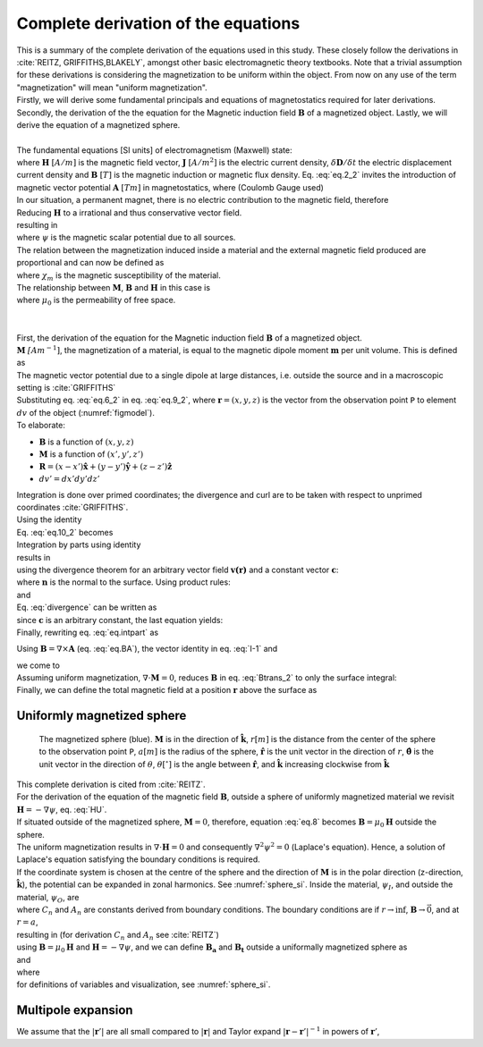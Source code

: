 Complete derivation of the equations
====================================
| This is a summary of the complete derivation of the equations used in this study. These closely follow the derivations in :cite:`REITZ, GRIFFITHS,BLAKELY`, amongst other basic electromagnetic theory textbooks. Note that a trivial assumption for these derivations is considering the magnetization to be uniform within the object. From now on any use of the term "magnetization" will mean "uniform magnetization".
| Firstly, we will derive some fundamental principals and equations of magnetostatics required for later derivations. Secondly, the derivation of the the equation for the Magnetic induction field :math:`\mathbf{B}` of a magnetized object. Lastly, we will derive the equation of a magnetized sphere.  
|
| The fundamental equations [SI units] of electromagnetism (Maxwell) state:

.. math::
    \begin{equation}
        \nabla \cdot \mathbf{B}=0
    \end{equation}
    :label: eq.2_2

.. math::
    \begin{equation} 
        \nabla\times\mathbf{H}=\mathbf{J}+\frac{\delta\mathbf{D}}{\delta t}
    \end{equation}
    :label: nablaxH

| where :math:`\mathbf{H}` :math:`[A/m]` is the magnetic field vector, :math:`\mathbf{J}` :math:`[A/m^2]` is the electric current density, :math:`\delta\mathbf{D}/\delta t` the electric displacement current density and :math:`\mathbf{B}` :math:`[T]` is the magnetic induction or magnetic flux density. Eq. :eq:`eq.2_2` invites the introduction of magnetic vector potential :math:`\mathbf{A}` :math:`[Tm]` in magnetostatics, where (Coulomb Gauge used)

.. math::
    \begin{equation}  
        \mathbf{B} = \nabla \times \mathbf{A} 
    \end{equation}
    :label: eq.BA

.. math::
    \begin{equation}  
        \nabla \cdot \mathbf{A} = 0
    \end{equation}
    :label: eq.4_2

| In our situation, a permanent magnet, there is no electric contribution to the magnetic field, therefore

.. math::
    \begin{equation}  
        \mathbf{J} = 0, \; \frac{\delta\mathbf{D}}{\delta t} = 0
    \end{equation}
    :label: eq.5_2

| Reducing :math:`\mathbf{H}` to a irrational and thus conservative vector field. 

.. math::
    \begin{equation} 
        \mathbf{\nabla} \times \mathbf{H} = 0
    \end{equation}
    :label: curlH

| resulting in 

.. math::
    \begin{equation} 
        \mathbf{H} = -\nabla \psi
    \end{equation}
    :label: HU

| where :math:`\psi` is the magnetic scalar potential due to all sources. 
| The relation between the magnetization induced inside a material and the external magnetic field produced are proportional and can now be defined as 

.. math::
    \begin{equation}  
        \mathbf{M}=\chi_{m}\mathbf{H}
    \end{equation}
    :label: eq.7

| where :math:`\chi_{m}` is the magnetic susceptibility of the material. 
| The relationship between :math:`\mathbf{M}`, :math:`\mathbf{B}` and :math:`\mathbf{H}` in this case is

.. math::
    \begin{equation}  
        \mathbf{B}=\mu_{0}(\mathbf{H}+\mathbf{M})
    \end{equation}
    :label: eq.8

| where :math:`\mu_{0}` is the permeability of free space.
|
|
| First, the derivation of the equation for the Magnetic induction field :math:`\mathbf{B}` of a magnetized object.
| :math:`\mathbf{M}` :math:`\mathit[Am^{-1}]`, the magnetization of a material, is equal to the magnetic dipole moment :math:`\mathbf{m}`  per unit volume. This is defined as

.. math::
    \begin{equation}  
        \mathbf{M}(x',y',z')  = \frac{\delta\mathbf{m}}{\delta v'} \hspace{5mm} \textrm{or} \hspace{5mm} \mathbf{m} = \int\int\int \mathbf{M} \; dv'
    \end{equation}
    :label: eq.6_2

| The magnetic vector potential due to a single dipole at large distances, i.e. outside the source and in a macroscopic setting is :cite:`GRIFFITHS`

.. math::
    \begin{equation} 
        \mathbf{A}_{dipole}(r)=\frac{\mu_{0}}{4\pi}\frac{\mathbf{m}\times\mathbf{r}}{r^{3}}
    \end{equation}
    :label: eq.9_2

| Substituting eq. :eq:`eq.6_2` in eq. :eq:`eq.9_2`, where :math:`\mathbf{r}=(x,y,z)` is the vector from the observation point ``P`` to element :math:`dv` of the object (:numref:`figmodel`). 
| To elaborate:

*  :math:`\mathbf{B}` is a function of :math:`(x,y,z)`
*  :math:`\mathbf{M}` is a function of :math:`(x',y',z')`
*  :math:`\mathbf{R}= (x-x')\mathbf{\hat{x}} + (y-y')\mathbf{\hat{y}}+ (z-z')\mathbf{\hat{z}}` 
*  :math:`dv'= dx' dy' dz'` 

| Integration is done over primed coordinates; the divergence and curl are to be taken with respect to unprimed coordinates :cite:`GRIFFITHS`.

.. math::
    \begin{equation}
    \begin{split}
        \mathbf{A(r)}       & = \frac{\mu_{0}}{4\pi}\int_{V}{\frac{\mathbf{M(r')}\times{\mathbf{R}}}{r^{3}}dv'} \\
        & = \frac{\mu_{0}}{4\pi}\int_{V}{\frac{\mathbf{M(r')}\times{[\mathbf{r}-\mathbf{r'}]}}{\mathbf{\left|r-r'\right|}^{3}}dv'} \\
    \end{split}
    \end{equation}
    :label: eq.10_2

| Using the identity 

.. math::
    \begin{equation}
        \nabla' \frac{1}{\mathbf{\left|r-r'\right|}} = \frac{\mathbf{r-r'}}{\mathbf{\left|r-r'\right|}^{3}}
    \end{equation}
    :label: I-1

| Eq. :eq:`eq.10_2` becomes 

.. math::
    \begin{equation}
        \mathbf{A(r)}   = \frac{\mu_{0}}{4\pi}\int_{V}\mathbf{M(r')}\times \nabla'\frac{1}{\mathbf{\left|r-r'\right|}}dv'
    \end{equation}
    :label: eq.10_2cont

| Integration by parts using identity

.. math::
    \begin{equation}
        \nabla \times (\psi\mathbf{a}) = \psi \left(\nabla\times\mathbf{a}\right) + (\nabla\psi)\times\mathbf{a}
    \end{equation}
    :label: ibpid

| results in

.. math::
    \begin{multline}
        \mathbf{A(r)}   = \frac{\mu_{0}}{4\pi}\int_{V}\frac{1}{\mathbf{\left|r-r'\right|}}\nabla'\times \mathbf{M(r')}dv' \\
        - \frac{\mu_{0}}{4\pi}\int_{V}\nabla'\times\frac{ \mathbf{M(r')}}{\mathbf{\left|r-r'\right|}} dv'
    \end{multline}
    :label: eq.intpart

| using the divergence theorem for an arbitrary vector field :math:`\mathbf{v(r)}` and a constant vector :math:`\mathbf{c}`:

.. math::
    \begin{equation}
        \int_{V}\nabla\cdot(\mathbf{v \times c})dv = \oint_{S}(\mathbf{v\times c})\cdot\mathbf{n}da \\
    \end{equation}
    :label: divergence

| where :math:`\mathbf{n}` is the normal to the surface. Using product rules:

.. math::
    \begin{equation}
        \nabla\cdot(\mathbf{v \times c})= \mathbf{c}\cdot(\mathbf{\nabla\times v}) - \mathbf{v}\cdot(\mathbf{\nabla\times c}) = \mathbf{c}\cdot(\mathbf{\nabla\times v})
    \end{equation}
    :label: PR

| and

.. math::
    \begin{equation}
        \mathbf{n}\cdot\left(\mathbf{v \times c}\right)= -\mathbf{c}\cdot\left(\mathbf{v \times n}\right) 
    \end{equation}
    :label: PR2

| Eq. :eq:`divergence` can be written as

.. math::
    \begin{equation}
        \int_{V}\mathbf{c}\cdot\left(\nabla\times\mathbf{v}\right)dv = - \oint_{S}\mathbf{c}\cdot\left(\mathbf{v \times n}\right)da 
    \end{equation}
    :label: div2

| since :math:`\mathbf{c}` is an arbitrary constant, the last equation yields: 

.. math::
    \begin{equation}
        \int_{V}(\nabla\times\mathbf{v})dv = - \oint_{S}(\mathbf{v \times n})da 
    \end{equation}
    :label: div3

| Finally, rewriting eq. :eq:`eq.intpart` as

.. math::
    \begin{equation} 
        \mathbf{A}(\mathbf{r}) =\frac{\mu_{0}}{4\pi}\int_V \frac{\nabla'\times\mathbf{M(r')}}{\mathbf{\left|r-r'\right|}}dv'+ \frac{\mu_{0}}{4\pi}\oint_S\frac{\mathbf{M(r')}\times{\mathbf{\hat{n}'}}}{\mathbf{\left|r-r'\right|}}ds'
    \end{equation}
    :label: Atrans

Using :math:`\mathbf{B}=\nabla\times\mathbf{A}` (eq. :eq:`eq.BA`),  the vector identity in eq. :eq:`I-1` and

.. math::
    \begin{equation}
       \nabla\times\left(\mathbf{u \times v}\right) = \mathbf{u(\nabla\cdot v)} - \mathbf{v(\nabla\cdot u)} + \mathbf{(v\cdot\nabla)u} -  \mathbf{(u\cdot\nabla)v}
    \end{equation}
    :label: identity2

| we come to 

.. math::
    \begin{multline}
       \mathbf{B(r)} =  \frac{\mu_{0}}{4\pi}\int_V \frac{(-\nabla'\cdot\mathbf{M(r')})\mathbf{\left(r-r'\right)}}{\left|r-r'\right|^3}dv' \\
       + \frac{\mu_{0}}{4\pi}\oint_S \frac{\left(\mathbf{M(r')}\cdot\mathbf{\hat{n}}\right)\mathbf{\left(r-r'\right)}}{\left|r-r'\right|^3}ds'
    \end{multline}
    :label: Btrans_2

| Assuming uniform magnetization, :math:`\nabla \cdot \mathbf{M} = 0`, reduces :math:`\mathbf{B}` in  eq. :eq:`Btrans_2` to only the surface integral:

.. math:: 
    \begin{equation} 
        \mathbf{B_a}(r) = \frac{\mu_{0}}{4\pi}\oint_S \frac{\left(\mathbf{M(r')}\cdot\mathbf{\hat{n}}\right)\mathbf{\left(r-r'\right)}}{\left|r-r'\right|^3}ds'
    \end{equation}
    :label: Bafinal

| Finally, we can define the total magnetic field at a position :math:`\mathbf{r}` above the surface as

.. math:: 
    \begin{equation} 
        \mathbf{B_t(r)} =  \mathbf{B_0} + \frac{\mu_{0}}{4\pi}\oint_S \frac{\left(\mathbf{M(r')}\cdot\mathbf{\hat{n}}\right)\mathbf{\left(r-r'\right)}}{\left|r-r'\right|^3}ds'
    \end{equation}
    :label: Bsumfinal_2

Uniformly magnetized sphere
---------------------------

.. _sphere_si2:
.. figure:: figures/sf_image2.png
   :class: with-border

   The magnetized sphere (blue). :math:`\mathbf{M}` is in the direction of :math:`\mathbf{\hat{k}}`, :math:`r[m]`  is the distance from the center of the sphere to the observation point ``P``, :math:`a [m]` is the radius of the sphere,  :math:`\mathbf{\hat{r}}` is the unit vector in the direction of :math:`r`, :math:`\mathbf{\hat{\theta}}` is the unit vector in the direction of :math:`\theta`, :math:`\theta [^{\circ}]` is the angle between :math:`\mathbf{\hat{r}}`, and :math:`\mathbf{\hat{k}}` increasing clockwise from :math:`\mathbf{\hat{k}}`

| This complete derivation is cited from :cite:`REITZ`.
| For the derivation of the equation of the magnetic field :math:`\mathbf{B}`, outside a sphere of uniformly magnetized material we revisit :math:`\mathbf{H}= -\nabla \psi`, eq. :eq:`HU`. 
| If situated outside of the magnetized sphere, :math:`\mathbf{M}=0`, therefore, equation :eq:`eq.8` becomes :math:`\mathbf{B}=\mu_0\mathbf{H}` outside the sphere.
| The uniform magnetization results in :math:`\nabla\cdot\mathbf{H}=0` and consequently :math:`\nabla^2\psi^2=0` (Laplace's equation). Hence, a solution of Laplace's equation satisfying the boundary conditions is required.
| If the coordinate system is chosen at the centre of the sphere and the direction of :math:`\mathbf{M}` is in the polar direction (z-direction, :math:`\mathbf{\hat{k}}`), the potential can be expanded in zonal harmonics. See :numref:`sphere_si`. Inside the material, :math:`\psi_I`, and outside the material, :math:`\psi_O`, are 

.. math:: 
    \begin{equation} 
    \begin{split}
        &  \psi_O(r,\theta) = \sum_{n=0}^{\infty} C_{1,n}r^{-1(n+1)}P_n(\theta) \\
        & \psi_I(r,\theta) = \sum_{n=0}^{\infty} A_{2,n}r^{n}P_n(\theta) 
    \end{split}
    \end{equation}
    :label: U1U2

| where :math:`C_n` and :math:`A_n` are constants derived from boundary conditions. The boundary conditions are if :math:`r\rightarrow \inf`, :math:`\mathbf{B} \rightarrow \vec{0}`, and at :math:`r=a`,

.. math:: 
    \begin{equation} 
    \begin{split}
        & H_{O\theta} = H_{I\theta} \\
        & B_{Or} = B_{Ir}
    \end{split}
    \end{equation}
    :label: H0B0

| resulting in (for derivation :math:`C_n` and :math:`A_n` see :cite:`REITZ`)

.. math:: 
    \begin{equation}
    \begin{split}
        &  \psi_O(r,\theta) =\frac{1}{3}M\frac{a^3}{r^2}\cos{\theta} \\
        & \psi_I(r,\theta) =\frac{1}{3}Mr\cos{\theta} 
    \end{split}
    \end{equation}
    :label: U1U2_2

| using :math:`\mathbf{B}=\mu_0\mathbf{H}` and :math:`\mathbf{H}= -\nabla \psi`, and we can define :math:`\mathbf{B_a}` and :math:`\mathbf{B_t}` outside a uniformally magnetized sphere as

.. math:: 
    \begin{equation}
        \mathbf{B_a(r)} =  \frac{\mu_{0}}{3}M\left(\frac{a^3}{r^3}\right) \left(2\mathbf{\hat{r}}\cos{\theta}+\mathbf{\hat{\theta}}\sin{\theta}\right)
    \end{equation}
    :label: Basphere_1

| and

.. math:: 
    \begin{equation}
        \mathbf{B_t(r)} =  B_0\mathbf{\hat{k}} + \frac{\mu_{0}}{3}M\left(\frac{a^3}{r^3}\right) \left(2\mathbf{\hat{r}}\cos{\theta}+\mathbf{\hat{\theta}}\sin{\theta}\right)
    \end{equation}
    :label: Bsumsphere_1

| where

.. math:: 
    \begin{equation}
    \begin{split}
        & \mathbf{\hat{r}} = \sin{\theta}\cos{\phi} \mathbf{\hat{i}} + \sin{\theta}\sin{\phi} \mathbf{\hat{j}} + \cos{\theta} \mathbf{\hat{k}} \\
        & \mathbf{\hat{\theta}} = \cos{\theta}\cos{\phi}\mathbf{\hat{i}} + \cos{\theta}\sin{\phi}\mathbf{\hat{j}} - \sin{\theta}\mathbf{\hat{k}} \\
        & \mathbf{\hat{\phi}} = -\sin{\phi}\mathbf{\hat{i}} + \cos{\phi}\mathbf{\hat{j}} \\
    \end{split}
    \end{equation}
    :label: unitv


| for definitions of variables and visualization, see :numref:`sphere_si`.

Multipole expansion
-------------------

We assume that the :math:`\left|\mathbf{r}'\right|` are all small compared to :math:`|\mathbf{r}|` and Taylor expand :math:`\left|\mathbf{r}-\mathbf{r}'\right|^{-1}` in powers of :math:`\mathbf{r}'`,

.. math:: 
    \begin{equation}
    \begin{aligned}
        \frac{1}{\left|\mathbf{r}-\mathbf{r}'\right|}=\frac{1}{r}+\left(-\mathbf{r}'\right) \cdot \nabla \frac{1}{r}+\frac{1}{2 !}\left(-\mathbf{r}'\right)\left(-\mathbf{r}'\right): \nabla \nabla \frac{1}{r} \\
        +\frac{1}{3 !}\left(-\mathbf{r}'\right)\left(-\mathbf{r}'\right)\left(-\mathbf{r}'\right) \vdots \nabla \nabla \nabla \frac{1}{r}+\cdots,
    \end{aligned}
    \end{equation}
    :label: mpE1

.. math:: 
    \begin{equation}
    \begin{aligned}
        A(r)=\frac{I}{c}\left[\frac{1}{r} \oint d \ell+\frac{1}{r^{2}} \oint r^{\prime} \cos \theta d \ell\right.\\
        &+\frac{1}{r^{3}} \oint r^{2}\left(\frac{3}{2} \cos ^{2} \theta-\frac{1}{2}\right) d \ell \\
        &+\frac{1}{r^{4}} \oint r^{3}\left(\frac{5}{2} \cos ^{3} \theta-\frac{3}{2} \cos \theta\right) d \ell \\
        &+\ldots]
    \end{aligned}
    \end{equation}
    :label: mpE2

